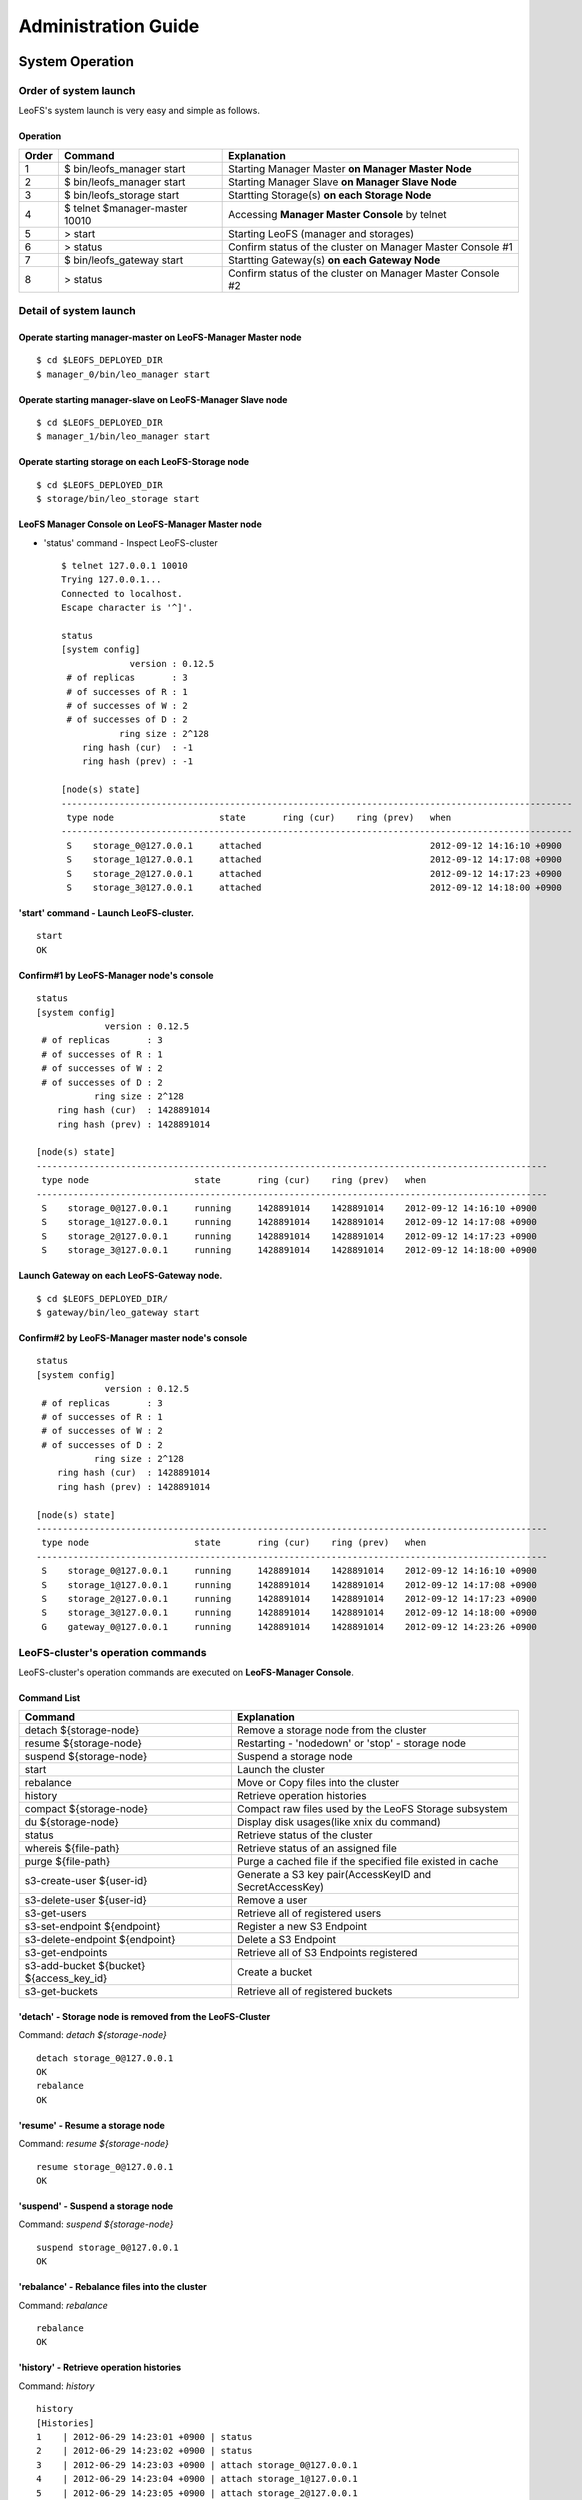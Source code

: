 .. LeoFS documentation master file, created by
   sphinx-quickstart on Tue Feb 21 10:38:17 2012.
   You can adapt this file completely to your liking, but it should at least
   contain the root `toctree` directive.

Administration Guide
================================
System Operation
--------------------------------
Order of system launch
^^^^^^^^^^^^^^^^^^^^^^^^^^^^^^^^

LeoFS's system launch is very easy and simple as follows.

.. image:: _static/images/leofs-order-of-system-launch.png
   :width: 720px



Operation
""""""""""
+-------------+------------------------------------+------------------------------------------------------------+
| Order       | Command                            | Explanation                                                |
+=============+====================================+============================================================+
| 1           | $ bin/leofs_manager start          | Starting Manager Master **on Manager Master Node**         |
+-------------+------------------------------------+------------------------------------------------------------+
| 2           | $ bin/leofs_manager start          | Starting Manager Slave  **on Manager Slave Node**          |
+-------------+------------------------------------+------------------------------------------------------------+
| 3           | $ bin/leofs_storage start          | Startting Storage(s) **on each Storage Node**              |
+-------------+------------------------------------+------------------------------------------------------------+
| 4           | $ telnet $manager-master 10010     | Accessing **Manager Master Console** by telnet             |
+-------------+------------------------------------+------------------------------------------------------------+
| 5           | > start                            | Starting LeoFS (manager and storages)                      |
+-------------+------------------------------------+------------------------------------------------------------+
| 6           | > status                           | Confirm status of the cluster on Manager Master Console #1 |
+-------------+------------------------------------+------------------------------------------------------------+
| 7           | $ bin/leofs_gateway start          | Startting Gateway(s) **on each Gateway Node**              |
+-------------+------------------------------------+------------------------------------------------------------+
| 8           | > status                           | Confirm status of the cluster on Manager Master Console #2 |
+-------------+------------------------------------+------------------------------------------------------------+


Detail of system launch
^^^^^^^^^^^^^^^^^^^^^^^^^^^^^^^^
.. index::
   pair: Operation; System Launch

Operate starting manager-master on **LeoFS-Manager Master** node
""""""""""""""""""""""""""""""""""""""""""""""""""""""""""""""""""

::

    $ cd $LEOFS_DEPLOYED_DIR
    $ manager_0/bin/leo_manager start

Operate starting manager-slave on **LeoFS-Manager Slave** node
""""""""""""""""""""""""""""""""""""""""""""""""""""""""""""""""

::

    $ cd $LEOFS_DEPLOYED_DIR
    $ manager_1/bin/leo_manager start

Operate starting storage on each **LeoFS-Storage** node
""""""""""""""""""""""""""""""""""""""""""""""""""""""""""

::

    $ cd $LEOFS_DEPLOYED_DIR
    $ storage/bin/leo_storage start

LeoFS Manager Console on **LeoFS-Manager Master** node
""""""""""""""""""""""""""""""""""""""""""""""""""""""""

* 'status' command - Inspect LeoFS-cluster ::

    $ telnet 127.0.0.1 10010
    Trying 127.0.0.1...
    Connected to localhost.
    Escape character is '^]'.

    status
    [system config]
                 version : 0.12.5
     # of replicas       : 3
     # of successes of R : 1
     # of successes of W : 2
     # of successes of D : 2
               ring size : 2^128
        ring hash (cur)  : -1
        ring hash (prev) : -1

    [node(s) state]
    -------------------------------------------------------------------------------------------------
     type node                    state       ring (cur)    ring (prev)   when
    -------------------------------------------------------------------------------------------------
     S    storage_0@127.0.0.1     attached                                2012-09-12 14:16:10 +0900
     S    storage_1@127.0.0.1     attached                                2012-09-12 14:17:08 +0900
     S    storage_2@127.0.0.1     attached                                2012-09-12 14:17:23 +0900
     S    storage_3@127.0.0.1     attached                                2012-09-12 14:18:00 +0900


**'start' command** - Launch LeoFS-cluster.
"""""""""""""""""""""""""""""""""""""""""""""

::

    start
    OK

Confirm#1 by **LeoFS-Manager** node's console
"""""""""""""""""""""""""""""""""""""""""""""""

::

    status
    [system config]
                 version : 0.12.5
     # of replicas       : 3
     # of successes of R : 1
     # of successes of W : 2
     # of successes of D : 2
               ring size : 2^128
        ring hash (cur)  : 1428891014
        ring hash (prev) : 1428891014

    [node(s) state]
    -------------------------------------------------------------------------------------------------
     type node                    state       ring (cur)    ring (prev)   when
    -------------------------------------------------------------------------------------------------
     S    storage_0@127.0.0.1     running     1428891014    1428891014    2012-09-12 14:16:10 +0900
     S    storage_1@127.0.0.1     running     1428891014    1428891014    2012-09-12 14:17:08 +0900
     S    storage_2@127.0.0.1     running     1428891014    1428891014    2012-09-12 14:17:23 +0900
     S    storage_3@127.0.0.1     running     1428891014    1428891014    2012-09-12 14:18:00 +0900


Launch Gateway on each **LeoFS-Gateway** node.
"""""""""""""""""""""""""""""""""""""""""""""""""""

::

    $ cd $LEOFS_DEPLOYED_DIR/
    $ gateway/bin/leo_gateway start


Confirm#2 by **LeoFS-Manager** master node's console
"""""""""""""""""""""""""""""""""""""""""""""""""""""""""

::

    status
    [system config]
                 version : 0.12.5
     # of replicas       : 3
     # of successes of R : 1
     # of successes of W : 2
     # of successes of D : 2
               ring size : 2^128
        ring hash (cur)  : 1428891014
        ring hash (prev) : 1428891014

    [node(s) state]
    -------------------------------------------------------------------------------------------------
     type node                    state       ring (cur)    ring (prev)   when
    -------------------------------------------------------------------------------------------------
     S    storage_0@127.0.0.1     running     1428891014    1428891014    2012-09-12 14:16:10 +0900
     S    storage_1@127.0.0.1     running     1428891014    1428891014    2012-09-12 14:17:08 +0900
     S    storage_2@127.0.0.1     running     1428891014    1428891014    2012-09-12 14:17:23 +0900
     S    storage_3@127.0.0.1     running     1428891014    1428891014    2012-09-12 14:18:00 +0900
     G    gateway_0@127.0.0.1     running     1428891014    1428891014    2012-09-12 14:23:26 +0900


LeoFS-cluster's operation commands
^^^^^^^^^^^^^^^^^^^^^^^^^^^^^^^^^^^^^^

.. index::
   pair: Operation; Command

LeoFS-cluster's operation commands are executed on **LeoFS-Manager Console**.

.. image:: _static/images/leofs-life-cycle.png
   :width: 720px


Command List
"""""""""""""

\

+------------------------------------------+------------------------------------------------------------+
| Command                                  | Explanation                                                |
+==========================================+============================================================+
| detach ${storage-node}                   | Remove a storage node from the cluster                     |
+------------------------------------------+------------------------------------------------------------+
| resume ${storage-node}                   | Restarting - 'nodedown' or 'stop' - storage node           |
+------------------------------------------+------------------------------------------------------------+
| suspend ${storage-node}                  | Suspend a storage node                                     |
+------------------------------------------+------------------------------------------------------------+
| start                                    | Launch the cluster                                         |
+------------------------------------------+------------------------------------------------------------+
| rebalance                                | Move or Copy files into the cluster                        |
+------------------------------------------+------------------------------------------------------------+
| history                                  | Retrieve operation histories                               |
+------------------------------------------+------------------------------------------------------------+
| compact ${storage-node}                  | Compact raw files used by the LeoFS Storage subsystem      |
+------------------------------------------+------------------------------------------------------------+
| du ${storage-node}                       | Display disk usages(like xnix du command)                  |
+------------------------------------------+------------------------------------------------------------+
| status                                   | Retrieve status of the cluster                             |
+------------------------------------------+------------------------------------------------------------+
| whereis ${file-path}                     | Retrieve status of an assigned file                        |
+------------------------------------------+------------------------------------------------------------+
| purge ${file-path}                       | Purge a cached file if the specified file existed in cache |
+------------------------------------------+------------------------------------------------------------+
| s3-create-user ${user-id}                | Generate a S3 key pair(AccessKeyID and SecretAccessKey)    |
+------------------------------------------+------------------------------------------------------------+
| s3-delete-user ${user-id}                | Remove a user                                              |
+------------------------------------------+------------------------------------------------------------+
| s3-get-users                             | Retrieve all of registered users                           |
+------------------------------------------+------------------------------------------------------------+
| s3-set-endpoint ${endpoint}              | Register a new S3 Endpoint                                 |
+------------------------------------------+------------------------------------------------------------+
| s3-delete-endpoint ${endpoint}           | Delete a S3 Endpoint                                       |
+------------------------------------------+------------------------------------------------------------+
| s3-get-endpoints                         | Retrieve all of S3 Endpoints registered                    |
+------------------------------------------+------------------------------------------------------------+
| s3-add-bucket ${bucket} ${access_key_id} | Create a bucket                                            |
+------------------------------------------+------------------------------------------------------------+
| s3-get-buckets                           | Retrieve all of registered buckets                         |
+------------------------------------------+------------------------------------------------------------+


.. index::
   detach-command

**'detach'** - Storage node is removed from the LeoFS-Cluster
""""""""""""""""""""""""""""""""""""""""""""""""""""""""""""""""

Command: *detach ${storage-node}*

::

    detach storage_0@127.0.0.1
    OK
    rebalance
    OK

.. index::
   resume-command

**'resume'** - Resume a storage node
""""""""""""""""""""""""""""""""""""""""""

Command: *resume ${storage-node}*

::

    resume storage_0@127.0.0.1
    OK

.. index::
   suspend-command

**'suspend'** - Suspend a storage node
""""""""""""""""""""""""""""""""""""""""""

Command: *suspend ${storage-node}*

::

    suspend storage_0@127.0.0.1
    OK


.. index::
   rebalance-command

**'rebalance'** - Rebalance files into the cluster
"""""""""""""""""""""""""""""""""""""""""""""""""""

Command: *rebalance*

::

    rebalance
    OK

.. index::
   history-command

**'history'** - Retrieve operation histories
"""""""""""""""""""""""""""""""""""""""""""""""

Command: *history*

::

    history
    [Histories]
    1    | 2012-06-29 14:23:01 +0900 | status
    2    | 2012-06-29 14:23:02 +0900 | status
    3    | 2012-06-29 14:23:03 +0900 | attach storage_0@127.0.0.1
    4    | 2012-06-29 14:23:04 +0900 | attach storage_1@127.0.0.1
    5    | 2012-06-29 14:23:05 +0900 | attach storage_2@127.0.0.1
    6    | 2012-06-29 14:23:06 +0900 | attach storage_3@127.0.0.1
    7    | 2012-06-29 14:23:07 +0900 | start
    8    | 2012-06-29 14:23:15 +0900 | status

.. index:: compact-command

**'compact'** - Remove logical deleted objects and metadata from Object-Storage and Metadata-Storage, respectively
""""""""""""""""""""""""""""""""""""""""""""""""""""""""""""""""""""""""""""""""""""""""""""""""""""""""""""""""""

Command: *compact ${storage-node}*

::

    compact storage_0@127.0.0.1
    OK

.. index:: du-command

**'du'** - Retrieve a number of objects from Object-Storage
""""""""""""""""""""""""""""""""""""""""""""""""""""""""""""""""

Command: *du ${storage-node}*

a. summary
::

    du storage_0@127.0.0.1
     number of total object: 14


.. index::
   status-command

**'status'** - Retrieve status of the cluster
"""""""""""""""""""""""""""""""""""""""""""""""

Command-1: *status*

::

    status
    [system config]
                 version : 0.12.5
     # of replicas       : 1
     # of successes of R : 1
     # of successes of W : 1
     # of successes of D : 1
               ring size : 2^128
        ring hash (cur)  : 1428891014
        ring hash (prev) : 1428891014

    [node(s) state]
    -------------------------------------------------------------------------------------------------
     type node                    state       ring (cur)    ring (prev)   when
    -------------------------------------------------------------------------------------------------
     S    storage_0@127.0.0.1     running     1428891014    1428891014    2012-09-12 14:16:10 +0900
     S    storage_1@127.0.0.1     running     1428891014    1428891014    2012-09-12 14:17:08 +0900
     S    storage_2@127.0.0.1     running     1428891014    1428891014    2012-09-12 14:17:23 +0900
     S    storage_3@127.0.0.1     running     1428891014    1428891014    2012-09-12 14:18:00 +0900
     G    gateway_0@127.0.0.1     running     1428891014    1428891014    2012-09-12 14:23:26 +0900


Command-2: *status ${storage-node}* | *status ${gateway-node}*

::

    status storage_0@127.0.0.1
    [config]
                version : 0.12.5
          obj-container : [[{path,"./avs"},{num_of_containers,64}]]
                log-dir : ./log
      ring state (cur)  : 64212f2d
      ring state (prev) : 64212f2d
    
    [erlang-vm status]
             vm version : 5.8.5
        total mem usage : 15523984
       system mem usage : 5832420
        procs mem usage : 5832420
          ets mem usage : 568724
                  procs : 328/1048576
            kernel_poll : true
       thread_pool_size : 32

.. _whereis:

.. index::
   whereis-command

**'whereis'**
"""""""""""""""

Paths used by `whereis` are governed by :ref:`this rule <s3-path-label>`

Command: *whereis ${file-path}*

::

    whereis leofs.org/is/s3/comaptible/storage.key
    -----------------------------------------------------------------------------------------------------------------------
     del? node                 ring address    size   # of chunks  checksum    vclock            when
    -----------------------------------------------------------------------------------------------------------------------
          storage_1@127.0.0.1  207643840133    35409  0             4116193149  1332407492290951  2012-06-29 14:23:31 +0900
          storage_0@127.0.0.1  207643840133    35409  0             4116193149  1332407492290951  2012-06-29 14:23:31 +0900

.. _purge:

.. index::
   purge-command

**'purge'**
""""""""""""""""

Paths used by `purge` are governed by :ref:`this rule <s3-path-label>`

Command: *purge ${file-path}*

::

    purge leofs.org/is/s3/comaptible/storage.key
    OK

.. ### CREATE USER ###

.. _s3-create-user:

.. index::
   s3-create-user-command

**'s3-create-user'** - Create a user and generate a S3 key pair(AccessKeyID and SecretAccessKey)
""""""""""""""""""""""""""""""""""""""""""""""""""""""""""""""""""""""""""""""""""""""""""""""""""

Specify a user-id which must be unique across the whole system

Command: *s3-create-user ${user-id}*

::

   s3-create-user test
   access-key-id: be8111173c8218aaf1c3
   secret-access-key: 929b09f9b794832142c59218f2907cd1c35ac163


.. ### DELETE USER ###

.. _s3-delete-user:

.. index::
   s3-delete-user-command

**'s3-delete-user'** - Remove a user from LeoFS manager's db
"""""""""""""""""""""""""""""""""""""""""""""""""""""""""""""

Command: *s3-delete-user ${user-id}*

::

   s3-delete-user test
   ok


.. ### GET USERS ###

.. _s3-get-users:

.. index::
   s3-get-users-command

**'s3-get-users'** - Retrieve users from LeoFS manager's db
"""""""""""""""""""""""""""""""""""""""""""""""""""""""""""

Command: *s3-get-users*

::

   s3-get-users
   user_id     | access_key_id          | created_at
   ------------+------------------------+---------------------------
   _test_leofs | 05236                  | 2012-12-07 10:27:39 +0900
   leo         | 39bbad4f3b837ed209fb   | 2012-12-07 10:27:39 +0900


.. ### SET ENDPOINT ###

.. _s3-set-endpoint:

.. index::
   s3-set-endpoint-command

**'s3-set-endpoint'** - Register a new S3 Endpoint
""""""""""""""""""""""""""""""""""""""""""""""""""""""""""""""""""""""""""

Command: *s3-set-endpoint ${endpoint}*

Specify a new endpoint to be registered

::

   s3-set-endpoint test
   OK


.. ### DELETE ENDPOINTS ###

.. _s3-delete-endpoint:

.. index::
   s3-delete-endpoint-command

**'s3-delete-endpoint'** - Delete a S3 Endpoint
""""""""""""""""""""""""""""""""""""""""""""""""""""""""""""""""""""""""""

Command: *s3-delete-endpoint ${endpoint}*

::

   s3-delete-endpoint test
   OK


.. ### GET ENDPOINTS ###

.. _s3-get-endpoints:

.. index::
   s3-get-endpoints-command

**'s3-get-endpoints'** - Retrieve all of S3 Endpoints registered
""""""""""""""""""""""""""""""""""""""""""""""""""""""""""""""""""""""""""

Command: *s3-get-endpoints*

::

    s3-get-endpoints
    endpoint         | created at
    -----------------+---------------------------
    s3.amazonaws.com | 2012-09-12 14:09:52 +0900
    localhost        | 2012-09-12 14:09:52 +0900
    leofs.org        | 2012-09-12 14:09:52 +0900

.. ### ADD BUCKET ###

.. _s3-add-bucket:

.. index::
    s3-add-bucket-command

**'s3-add-bucket'** - Insert a bucket into LeoFS manager's db
""""""""""""""""""""""""""""""""""""""""""""""""""""""""""""""""""""""""""

Command: *s3-add-bucket ${bucket} ${access_key_id}*

::

    s3-add-bucket backup 05236
    OK


.. ### GET BUCKETS ###

.. _s3-get-buckets:

.. index::
   s3-get-buckets-command

**'s3-get-buckets'** - Retrieve all of Buckets registered
""""""""""""""""""""""""""""""""""""""""""""""""""""""""""""""""""""""""""

Command: *s3-get-buckets*

::

    s3-get-buckets
    bucket | owner     | created at
    -------+-----------+---------------------------
    backup | __leofs__ | 2012-09-12 14:30:07 +0900
    docs   | __leofs__ | 2012-09-12 14:29:30 +0900
    logs   | __leofs__ | 2012-09-12 14:29:34 +0900
    photo  | __leofs__ | 2012-09-12 14:29:26 +0900

.. index::
   attach-new-storage

\
\

**Attach/Detach node from the cluster during in operation**
""""""""""""""""""""""""""""""""""""""""""""""""""""""""""""""
\

.. image:: _static/images/leofs-order-of-attach.png
   :width: 720px

.. index::
   detach-storage

.. image:: _static/images/leofs-order-of-detach.png
   :width: 720px


Setup SNMPA
--------------------------------

.. index::
    SNMP

Manager
^^^^^^^^^^^

a. SNMPA-Properties
""""""""""""""""""""

\

+------------------+------------------------------------+
| Property         | Value / Range                      |
+==================+====================================+
| Port             | 4020 .. 4022                       |
+------------------+------------------------------------+
| Branch           | 1.3.6.1.4.1.35450.11               |
+------------------+------------------------------------+
| snmpa_manager_0  | Port: 4020                         |
+------------------+------------------------------------+
| snmpa_manager_1  | Port: 4021                         |
+------------------+------------------------------------+
| snmpa_manager_2  | Port: 4022                         |
+------------------+------------------------------------+

b. SNMPA-Items
""""""""""""""

\

+------------------+------------------------------------+
| Branch Number    | Explanation                        |
+==================+====================================+
| 1                | Node name                          |
+------------------+------------------------------------+
| **1-min Averages**                                    |
+------------------+------------------------------------+
| 2                | # of processes                     |
+------------------+------------------------------------+
| 3                | Total memory usage                 |
+------------------+------------------------------------+
| 4                | System memory usage                |
+------------------+------------------------------------+
| 5                | Processes memory usage             |
+------------------+------------------------------------+
| 6                | ETS memory usage                   |
+------------------+------------------------------------+
| **5-min Averages**                                    |
+------------------+------------------------------------+
| 7                | # of processes                     |
+------------------+------------------------------------+
| 8                | Total memory usage                 |
+------------------+------------------------------------+
| 9                | Sysem memory usage                 |
+------------------+------------------------------------+
| 10               | Processes memory usage             |
+------------------+------------------------------------+
| 11               | ETS memory usage                   |
+------------------+------------------------------------+

c. Method of confirmation
"""""""""""""""""""""""""

::

    $ snmpwalk -v 2c -c public 127.0.0.1:4020 .1.3.6.1.4.1.35450.11
    SNMPv2-SMI::enterprises.35450.11.1.0 = STRING: "manager_0@127.0.0.1"
    SNMPv2-SMI::enterprises.35450.11.2.0 = Gauge32: 123
    SNMPv2-SMI::enterprises.35450.11.3.0 = Gauge32: 30289989
    SNMPv2-SMI::enterprises.35450.11.4.0 = Gauge32: 24256857
    SNMPv2-SMI::enterprises.35450.11.5.0 = Gauge32: 6033132
    SNMPv2-SMI::enterprises.35450.11.6.0 = Gauge32: 1914017
    SNMPv2-SMI::enterprises.35450.11.7.0 = Gauge32: 123
    SNMPv2-SMI::enterprises.35450.11.8.0 = Gauge32: 30309552
    SNMPv2-SMI::enterprises.35450.11.9.0 = Gauge32: 24278377
    SNMPv2-SMI::enterprises.35450.11.10.0 = Gauge32: 6031175
    SNMPv2-SMI::enterprises.35450.11.11.0 = Gauge32: 1935758


Storage
^^^^^^^^^^^

a. SNMPA-Properties
"""""""""""""""""""

\

+------------------+------------------------------------+
| Property         | Value / Range                      |
+==================+====================================+
| Port             | 4010 .. 4013                       |
+------------------+------------------------------------+
| Branch           | 1.3.6.1.4.1.35450.25               |
+------------------+------------------------------------+
| snmpa_storage_0  | Port: 4010                         |
+------------------+------------------------------------+
| snmpa_storage_1  | Port: 4011                         |
+------------------+------------------------------------+
| snmpa_storage_2  | Port: 4012                         |
+------------------+------------------------------------+
| snmpa_storage_3  | Port: 4013                         |
+------------------+------------------------------------+

b. SNMPA-Items
""""""""""""""

\

+------------------+------------------------------------+
| Branch Number    | Explanation                        |
+==================+====================================+
| 1                | Node name                          |
+------------------+------------------------------------+
| **VM-related values (1-min Averages)**                |
+------------------+------------------------------------+
| 2                | # of processes                     |
+------------------+------------------------------------+
| 3                | Total memory usage                 |
+------------------+------------------------------------+
| 4                | System memory usage                |
+------------------+------------------------------------+
| 5                | Processes memory usage             |
+------------------+------------------------------------+
| 6                | ETS memory usage                   |
+------------------+------------------------------------+
| **VM-related values (5-min Averages)**                |
+------------------+------------------------------------+
| 7                | # of processes                     |
+------------------+------------------------------------+
| 8                | Total memory usage                 |
+------------------+------------------------------------+
| 9                | Sysem memory usage                 |
+------------------+------------------------------------+
| 10               | Processes memory usage             |
+------------------+------------------------------------+
| 11               | ETS memory usage                   |
+------------------+------------------------------------+
| **Request-Counter (1-min Averages)**                  |
+------------------+------------------------------------+
| 12               | # of WRITEs                        |
+------------------+------------------------------------+
| 13               | # of READs                         |
+------------------+------------------------------------+
| 14               | # of DELETEs                       |
+------------------+------------------------------------+
| **Request-Counter (5-min Averages)**                  |
+------------------+------------------------------------+
| 15               | # of WRITEs                        |
+------------------+------------------------------------+
| 16               | # of READs                         |
+------------------+------------------------------------+
| 17               | # of DELETEs                       |
+------------------+------------------------------------+
| **# of objects**                                      |
+------------------+------------------------------------+
| 18               | # of active objects                |
+------------------+------------------------------------+
| 19               | Total objects                      |
+------------------+------------------------------------+
| 20               | Total size of active objects       |
+------------------+------------------------------------+
| 21               | Total size                         |
+------------------+------------------------------------+
| **MQ-related**                                        |
+------------------+------------------------------------+
| 22               | # of replication messages          |
+------------------+------------------------------------+
| 23               | # of sync-vnode messages           |
+------------------+------------------------------------+
| 24               | # of rebalance messages            |
+------------------+------------------------------------+


c. Method of confirmation
""""""""""""""""""""""""""

::

    $ snmpwalk -v 2c -c public 127.0.0.1:4010 .1.3.6.1.4.1.35450.24
    SNMPv2-SMI::enterprises.35450.24.1.0 = STRING: "storage_0@127.0.0.1"
    SNMPv2-SMI::enterprises.35450.24.2.0 = Gauge32: 227
    SNMPv2-SMI::enterprises.35450.24.3.0 = Gauge32: 33165164
    SNMPv2-SMI::enterprises.35450.24.4.0 = Gauge32: 24504020
    SNMPv2-SMI::enterprises.35450.24.5.0 = Gauge32: 8661144
    SNMPv2-SMI::enterprises.35450.24.6.0 = Gauge32: 1952903
    SNMPv2-SMI::enterprises.35450.24.7.0 = Gauge32: 227
    SNMPv2-SMI::enterprises.35450.24.8.0 = Gauge32: 33379629
    SNMPv2-SMI::enterprises.35450.24.9.0 = Gauge32: 24493694
    SNMPv2-SMI::enterprises.35450.24.10.0 = Gauge32: 8885935
    SNMPv2-SMI::enterprises.35450.24.11.0 = Gauge32: 1941680
    SNMPv2-SMI::enterprises.35450.24.12.0 = Gauge32: 0
    SNMPv2-SMI::enterprises.35450.24.13.0 = Gauge32: 0
    SNMPv2-SMI::enterprises.35450.24.14.0 = Gauge32: 0
    SNMPv2-SMI::enterprises.35450.24.15.0 = Gauge32: 0
    SNMPv2-SMI::enterprises.35450.24.16.0 = Gauge32: 0
    SNMPv2-SMI::enterprises.35450.24.17.0 = Gauge32: 0
    SNMPv2-SMI::enterprises.35450.24.18.0 = Gauge32: 0
    SNMPv2-SMI::enterprises.35450.24.19.0 = Gauge32: 0
    SNMPv2-SMI::enterprises.35450.24.20.0 = Gauge32: 0
    SNMPv2-SMI::enterprises.35450.24.21.0 = Gauge32: 0
    SNMPv2-SMI::enterprises.35450.24.22.0 = Gauge32: 0
    SNMPv2-SMI::enterprises.35450.24.23.0 = Gauge32: 0
    SNMPv2-SMI::enterprises.35450.24.24.0 = Gauge32: 0

Gateway
^^^^^^^^^^^

a. SNMPA-Properties
""""""""""""""""""""

\

+------------------+------------------------------------+
| Item             | Value / Range                      |
+==================+====================================+
| Port             | 4000 .. 4001                       |
+------------------+------------------------------------+
| Branch           | 1.3.6.1.4.1.35450.27               |
+------------------+------------------------------------+
| snmpa_gateway_0  | Port: 4000                         |
+------------------+------------------------------------+
| snmpa_gateway_1  | Port: 4001                         |
+------------------+------------------------------------+

b. SNMPA-Items
""""""""""""""

\

+------------------+------------------------------------+
| Branch Number    | Explanation                        |
+==================+====================================+
| 1                | Node name                          |
+------------------+------------------------------------+
| **VM-related values (1-min Averages)**                |
+------------------+------------------------------------+
| 2                | # of processes                     |
+------------------+------------------------------------+
| 3                | Total memory usage                 |
+------------------+------------------------------------+
| 4                | System memory usage                |
+------------------+------------------------------------+
| 5                | Processes memory usage             |
+------------------+------------------------------------+
| 6                | ETS memory usage                   |
+------------------+------------------------------------+
| **VM-related values (5-min Averages)**                |
+------------------+------------------------------------+
| 7                | # of processes                     |
+------------------+------------------------------------+
| 8                | Total memory usage                 |
+------------------+------------------------------------+
| 9                | Sysem memory usage                 |
+------------------+------------------------------------+
| 10               | Processes memory usage             |
+------------------+------------------------------------+
| 11               | ETS memory usage                   |
+------------------+------------------------------------+
| **Request-Counter (1-min Averages)**                  |
+------------------+------------------------------------+
| 12               | # of WRITEs                        |
+------------------+------------------------------------+
| 13               | # of READs                         |
+------------------+------------------------------------+
| 14               | # of DELETEs                       |
+------------------+------------------------------------+
| **Request-Counter (5-min Averages)**                  |
+------------------+------------------------------------+
| 15               | # of WRITEs                        |
+------------------+------------------------------------+
| 16               | # of READs                         |
+------------------+------------------------------------+
| 17               | # of DELETEs                       |
+------------------+------------------------------------+
| **Cache-related**                                     |
+------------------+------------------------------------+
| 18               | Count of cache-hit                 |
+------------------+------------------------------------+
| 19               | Count of cache-miss                |
+------------------+------------------------------------+
| 20               | Total of files (objects)           |
+------------------+------------------------------------+
| 21               | Total cached size                  |
+------------------+------------------------------------+

c. Method of confirmation
""""""""""""""""""""""""""

::

    $ snmpwalk -v 2c -c public 127.0.0.1:4000 .1.3.6.1.4.1.35450.21
    SNMPv2-SMI::enterprises.35450.21.1.0 = STRING: "gateway_0@127.0.0.1"
    SNMPv2-SMI::enterprises.35450.21.2.0 = Gauge32: 279
    SNMPv2-SMI::enterprises.35450.21.3.0 = Gauge32: 45266128
    SNMPv2-SMI::enterprises.35450.21.4.0 = Gauge32: 36653905
    SNMPv2-SMI::enterprises.35450.21.5.0 = Gauge32: 8612223
    SNMPv2-SMI::enterprises.35450.21.6.0 = Gauge32: 2276519
    SNMPv2-SMI::enterprises.35450.21.7.0 = Gauge32: 279
    SNMPv2-SMI::enterprises.35450.21.8.0 = Gauge32: 45157433
    SNMPv2-SMI::enterprises.35450.21.9.0 = Gauge32: 36385227
    SNMPv2-SMI::enterprises.35450.21.10.0 = Gauge32: 8772210
    SNMPv2-SMI::enterprises.35450.21.11.0 = Gauge32: 2261105
    SNMPv2-SMI::enterprises.35450.21.12.0 = Gauge32: 0
    SNMPv2-SMI::enterprises.35450.21.13.0 = Gauge32: 13
    SNMPv2-SMI::enterprises.35450.21.14.0 = Gauge32: 0
    SNMPv2-SMI::enterprises.35450.21.15.0 = Gauge32: 3
    SNMPv2-SMI::enterprises.35450.21.16.0 = Gauge32: 24
    SNMPv2-SMI::enterprises.35450.21.17.0 = Gauge32: 0
    SNMPv2-SMI::enterprises.35450.21.18.0 = Gauge32: 21
    SNMPv2-SMI::enterprises.35450.21.19.0 = Gauge32: 39
    SNMPv2-SMI::enterprises.35450.21.20.0 = Gauge32: 3
    SNMPv2-SMI::enterprises.35450.21.21.0 = Gauge32: 565700
